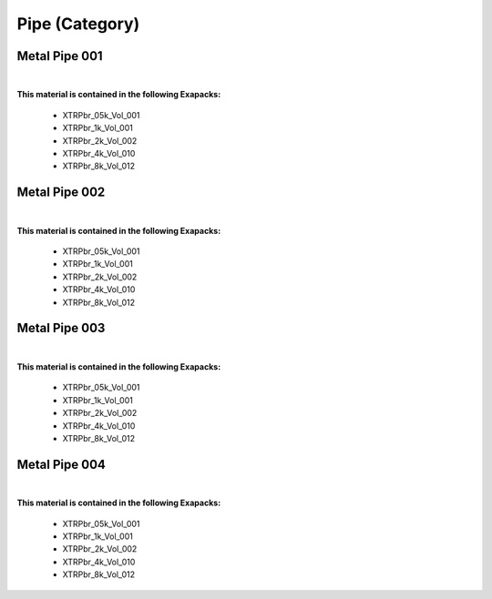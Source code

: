 Pipe (Category)
---------------

Metal Pipe 001
**************

.. image:: ../_static/_images/material_list/pipe/metal_pipe_001/metal_pipe_001.webp
    :width: 30%
    :align: center
    :alt: Metal Pipe 001


|

**This material is contained in the following Exapacks:**

    - XTRPbr_05k_Vol_001
    - XTRPbr_1k_Vol_001
    - XTRPbr_2k_Vol_002
    - XTRPbr_4k_Vol_010
    - XTRPbr_8k_Vol_012

Metal Pipe 002
**************

.. image:: ../_static/_images/material_list/pipe/metal_pipe_002/metal_pipe_002.webp
    :width: 30%
    :align: center
    :alt: Metal Pipe 002


|

**This material is contained in the following Exapacks:**

    - XTRPbr_05k_Vol_001
    - XTRPbr_1k_Vol_001
    - XTRPbr_2k_Vol_002
    - XTRPbr_4k_Vol_010
    - XTRPbr_8k_Vol_012

Metal Pipe 003
**************

.. image:: ../_static/_images/material_list/pipe/metal_pipe_003/metal_pipe_003.webp
    :width: 30%
    :align: center
    :alt: Metal Pipe 003


|

**This material is contained in the following Exapacks:**

    - XTRPbr_05k_Vol_001
    - XTRPbr_1k_Vol_001
    - XTRPbr_2k_Vol_002
    - XTRPbr_4k_Vol_010
    - XTRPbr_8k_Vol_012

Metal Pipe 004
**************

.. image:: ../_static/_images/material_list/pipe/metal_pipe_004/metal_pipe_004.webp
    :width: 30%
    :align: center
    :alt: Metal Pipe 004


|

**This material is contained in the following Exapacks:**

    - XTRPbr_05k_Vol_001
    - XTRPbr_1k_Vol_001
    - XTRPbr_2k_Vol_002
    - XTRPbr_4k_Vol_010
    - XTRPbr_8k_Vol_012

